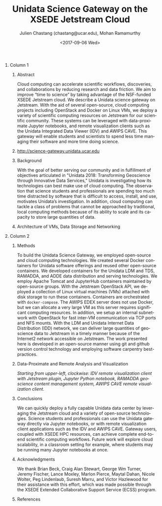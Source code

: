 #+OPTIONS: ':nil *:t -:t ::t <:t H:3 \n:nil ^:t arch:headline author:t
#+OPTIONS: broken-links:nil c:nil creator:nil d:(not "LOGBOOK") date:t e:t
#+OPTIONS: email:nil f:t inline:t num:t p:nil pri:nil prop:nil stat:t tags:t
#+OPTIONS: tasks:t tex:t timestamp:t title:nil toc:nil todo:t |:t
#+OPTIONS: auto-id:t

#+TITLE: Unidata Science Gateway on the XSEDE Jetstream Cloud
#+DATE: <2017-09-06 Wed>
#+AUTHOR: Julien Chastang (chastang@ucar.edu), Mohan Ramamurthy
#+LATEX_HEADER: \institute[Unidata]{Unidata Program Center, UCP, University Corporation for Atmospheric Research}
#+EMAIL: chastang@ucar.edu
#+LANGUAGE: en
#+SELECT_TAGS: export
#+EXCLUDE_TAGS: noexport
#+CREATOR: Emacs 25.2.1 (Org mode 9.0.9)

#+STARTUP: beamer
#+LATEX_CLASS: beamer
#+BEAMER_HEADER: \usepackage[orientation=portrait,scale=1.33]{beamerposter}
#+BEAMER_HEADER: \usepackage{lmodern}
#+BEAMER_THEME: zurichposter

#+OPTIONS: H:1

# bib
#+LATEX_HEADER: \usepackage[backend=bibtex, style=numeric]{biblatex}
#+LATEX_HEADER: \renewcommand*{\bibfont}{\tiny}
#+LATEX_HEADER: \bibliography{../../../vms/science-gateway/web/jetstream.bib}

# numbered bib items instead of weird icon
#+LATEX_HEADER: \setbeamertemplate{bibliography item}[text]

* Publishing Configuration                                         :noexport:
  :PROPERTIES:
  :CUSTOM_ID: h:6BAB6253
  :END:

#+BEGIN_SRC emacs-lisp  :eval yes :results silent
  (setq base-dir (concat (projectile-project-root) ".org/presentations"))

  (setq pub-dir (concat (projectile-project-root) "presentations"))

  (setq org-publish-project-alist
        `(
          ("jetstream-presentations"
           :base-directory ,base-dir
           :base-extension "pdf"
           :publishing-directory ,pub-dir
           :recursive t
           :publishing-function org-publish-attachment)))
#+END_SRC

* 
    :PROPERTIES:
    :BEAMER_OPT: t,label=
    :CUSTOM_ID: h:73EBD710
    :END:
*** Column 1
    :PROPERTIES:
    :BEAMER_col: 0.5
    :CUSTOM_ID: h:15CBA9A2
    :END:
**** Conference Abstract                                           :noexport:
     :PROPERTIES:
     :CUSTOM_ID: h:F75D8BAB
     :END:

With the goal of better serving our community and in fulfillment of objectives articulated in "Unidata 2018: Transforming Geoscience through Innovative Data Services," Unidata is investigating how its technologies can best take advantage of cloud computing. The observation that science students and professionals are spending too much time distracted by software that is difficult to access, install, and use, motivates Unidata’s investigation. In addition, by taking advantage of the cloud’s ability to scale and its capacity to store large quantities of data, cloud computing can tackle a class of problems that cannot be approached by traditional, local computing methods. Cloud computing can accelerate scientific workflows, discoveries, and collaborations by reducing research and data friction. We aim to improve “time to science” by taking advantage of the NSF-funded XSEDE Jetstream cloud. We describe a Unidata science gateway on Jetstream. With the aid of several open-source, cloud computing projects including OpenStack and Docker on Linux VMs, we deploy a variety of scientific computing resources on Jetstream for our scientific community. These systems can be leveraged with data-proximate Jupyter notebooks, and remote clients such as the Unidata IDV. This gateway will enable students and scientists to spend less time managing their software and more time doing science.

**** Abstract
      :PROPERTIES:
      :BEAMER_env: exampleblock
      :CUSTOM_ID: h:13B06764
      :END:

Cloud computing can accelerate scientific workflows, discoveries, and collaborations by reducing research and data friction. We aim to improve “time to science” by taking advantage of the NSF-funded XSEDE Jetstream cloud\cite{10.1145/2792745.2792774}\cite{10.1109/MCSE.2014.80}. We describe a Unidata science gateway on Jetstream. With the aid of several open-source, cloud computing projects including OpenStack and Docker on Linux VMs, we deploy a variety of scientific computing resources on Jetstream for our scientific community. These systems can be leveraged with data-proximate Jupyter notebooks, and remote visualization clients such as the Unidata Integrated Data Viewer (IDV) and AWIPS CAVE. This gateway will enable students and scientists to spend less time managing their software and more time doing science.

**** http://science-gateway.unidata.ucar.edu
     :PROPERTIES:
     :BEAMER_env: block
     :CUSTOM_ID: h:E2211F67
     :END:

 #+ATTR_LATEX: width=\textwidth
[[file:gateway.png]]

**** Background
     :PROPERTIES:
     :BEAMER_env: block
     :CUSTOM_ID: h:268B0894
     :END:

     With the goal of better serving our community and in fulfillment of objectives articulated in "Unidata 2018: Transforming Geoscience through Innovative Data Services,"\cite{Unidata2013} Unidata is investigating how its technologies can best make use of cloud computing. The observation that science students and professionals are spending too much time distracted by software that is difficult to access, install, and use, motivates Unidata’s investigation. In addition, cloud computing can tackle a class of problems that cannot be approached by traditional, local computing methods because of its ability to scale and its capacity to store large quantities of data.

**** Architecture of VMs, Data Storage and Networking
     :PROPERTIES:
     :BEAMER_env: block
     :CUSTOM_ID: h:DC64EA50
     :END:

#+NAME: architecture
 #+ATTR_LATEX: width=\textwidth
[[file:../../../jetstream.png]]

*** Column 2
   :PROPERTIES:
   :BEAMER_col: 0.5
   :CUSTOM_ID: h:40FB6BCF
   :END:

**** Methods
     :PROPERTIES:
     :BEAMER_env: block
     :CUSTOM_ID: h:CDF0F59D
     :END:

To build the Unidata Science Gateway, we employed open-source and cloud computing technologies. We created several Docker containers for Unidata software offerings and reused other open-source containers\cite{Chastang2017a}. We developed containers for the Unidata LDM and TDS, RAMADDA, and ADDE data distribution and serving technologies.  We employ Apache Tomcat and JupyterHub containers maintained by open-source groups. With the Jetstream OpenStack API, we deployed a collection of Linux virtual machines (VMs) attached with disk storage to run these containers. Containers are orchestrated with =docker-compose=. The AWIPS EDEX server does not use Docker, but we can allocate a very large VM as this server requires significant computing resources. In addition, we setup an internal subnetwork with OpenStack for fast inter-VM communication via TCP ports and NFS mounts. With the LDM and Unidata Internet Data Distribution (IDD) network, we can deliver large quantities of geoscience data to Jetstream in a timely manner because of the Internet2\textsuperscript{\textregistered} network accessible on Jetstream. The work presented here is developed in an open-source manner using git and github version control technology\cite{Chastang2017c} and employing software carpentry best-practices.

**** Data-Proximate and Remote Analysis and Visualization
     :PROPERTIES:
     :CUSTOM_ID: h:BDEBD7FF
     :END:

#+NAME: analysisandviz
#+ATTR_LATEX: width=\textwidth
[[file:client.png]]
/Starting from upper-left, clockwise: IDV remote visualization client with Jetstream plugin, Jupyter Python notebook, RAMADDA geoscience content management system, AWIPS CAVE remote visualization client./

**** Conclusions
     :PROPERTIES:
     :BEAMER_env: alertblock
     :CUSTOM_ID: h:E728C162
     :END:
We can quickly deploy a fully capable Unidata data center by leveraging the Jetstream cloud and a variety of open-source technologies. Science students and professionals can use the Unidata gateway directly via Jupyter notebooks, or with remote visualization client applications such as the IDV and AWIPS CAVE. Gateway users, coupled with XSEDE HPC resources, can achieve complete end-to-end scientific computing workflows\cite{Chastang2017b}. Future work will explore cloud scalability, in a classroom setting for example, where students may be running many Jupyter notebooks at once.

**** Acknowledgments
     :PROPERTIES:
     :BEAMER_env: block
     :CUSTOM_ID: h:B4D2EAE2
     :END:
We thank Brian Beck, Craig Alan Stewart, George Wm Turner, Jeremy Fischer, Lance Moxley, Marlon Pierce, Maytal Dahan, Nicole Wolter, Peg Lindenlaub, Suresh Marru, and Victor Hazlewood for their assistance with this effort, which was made possible through the XSEDE Extended Collaborative Support Service (ECSS) program.

**** References
     :PROPERTIES:
     :BEAMER_env: block
     :CUSTOM_ID: h:08A63002
     :END:

  \printbibliography
